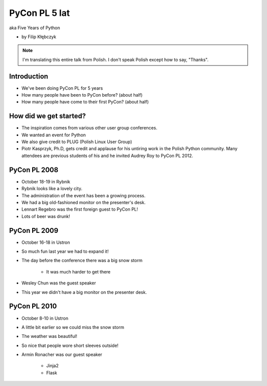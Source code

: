 ===========================
PyCon PL 5 lat
===========================

aka Five Years of Python

* by Filip Kłębczyk

.. note:: I'm translating this entire talk from Polish.
    I don't speak Polish except how to say, "Thanks".

Introduction
=============

* We've been doing PyCon PL for 5 years
* How many people have been to PyCon before? (about half)
* How many people have come to their first PyCon?  (about half)

How did we get started?
===============================


* The inspiration comes from various other user group conferences.
* We wanted an event for Python 
* We also give credit to PLUG (Polish Linux User Group)
* Piotr Kasprzyk, Ph.D, gets credit and applause for his untiring work in the Polish Python community. Many attendees are previous students of his and he invited Audrey Roy to PyCon PL 2012.

PyCon PL 2008
==============

* October 18-19 in Rybnik
* Rybnik looks like a lovely city.
* The administration of the event has been a growing process.
* We had a big old-fashioned monitor on the presenter's desk.
* Lennart Regebro was the first foreign guest to PyCon PL!
* Lots of beer was drunk!

PyCon PL 2009
==============

* October 16-18 in Ustron
* So much fun last year we had to expand it!
* The day before the conference there was a big snow storm

    * It was much harder to get there
    
* Wesley Chun was the guest speaker
* This year we didn't have a big monitor on the presenter desk.

PyCon PL 2010
===============

* October 8-10 in Ustron
* A little bit earlier so we could miss the snow storm
* The weather was beautiful!
* So nice that people wore short sleeves outside!
* Armin Ronacher was our guest speaker

    * Jinja2
    * Flask